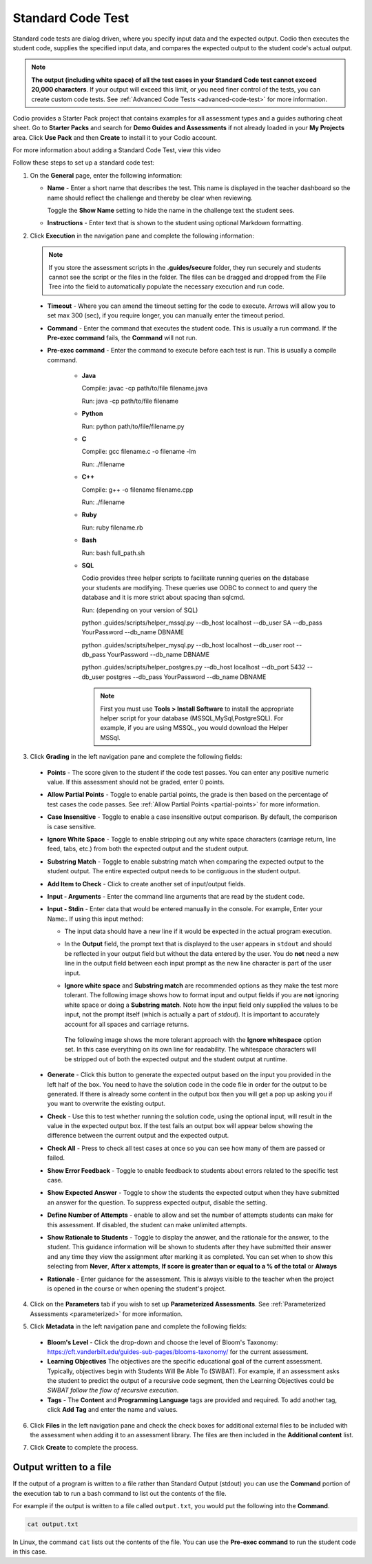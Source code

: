 .. meta::
   :description: Using a standard code test, student code is executed and the output is compared to an expected output.
   
.. _standard-code-test:

Standard Code Test
==================
Standard code tests are dialog driven, where you specify input data and the expected output. Codio then executes the student code, supplies the specified input data, and compares the expected output to the student code's actual output.

.. Note:: **The output (including white space) of all the test cases in your Standard Code test cannot exceed 20,000 characters**.
    If your output will exceed this limit, or you need finer control of the tests, you can create custom code tests. See :ref:`Advanced Code Tests <advanced-code-test>` for more information.

Codio provides a Starter Pack project that contains examples for all assessment types and a guides authoring cheat sheet. Go to **Starter Packs** and search for **Demo Guides and Assessments** if not already loaded in your **My Projects** area. Click **Use Pack** and then **Create** to install it to your Codio account.

For more information about adding a Standard Code Test, view this video

.. raw:: html

    <script src="https://fast.wistia.com/embed/medias/dwts4k9ftt.jsonp" async></script><script src="https://fast.wistia.com/assets/external/E-v1.js" async></script><div class="wistia_responsive_padding" style="padding:56.25% 0 0 0;position:relative;"><div class="wistia_responsive_wrapper" style="height:100%;left:0;position:absolute;top:0;width:100%;"><div class="wistia_embed wistia_async_dwts4k9ftt videoFoam=true" style="height:100%;position:relative;width:100%"><div class="wistia_swatch" style="height:100%;left:0;opacity:0;overflow:hidden;position:absolute;top:0;transition:opacity 200ms;width:100%;"><img src="https://fast.wistia.com/embed/medias/dwts4k9ftt/swatch" style="filter:blur(5px);height:100%;object-fit:contain;width:100%;" alt="" aria-hidden="true" onload="this.parentNode.style.opacity=1;" /></div></div></div></div>



Follow these steps to set up a standard code test:

1. On the **General** page, enter the following information:

   .. image:: /img/guides/assessment_general.png
      :alt: General

   - **Name** - Enter a short name that describes the test. This name is displayed in the teacher dashboard so the name should reflect the challenge and thereby be clear when reviewing.

     Toggle the **Show Name** setting to hide the name in the challenge text the student sees.
     
   - **Instructions** - Enter text that is shown to the student using optional Markdown formatting.

2. Click **Execution** in the navigation pane and complete the following information:

   .. image:: /img/guides/assessment_sct_execution.png
      :alt: Execution

   .. Note:: If you store the assessment scripts in the **.guides/secure** folder, they run securely and students cannot see the script or the files in the folder. 
       The files can be dragged and dropped from the File Tree into the field to automatically populate the necessary execution and run code.

  - **Timeout** - Where you can amend the timeout setting for the code to execute. Arrows will allow you to set max 300 (sec), if you require longer, you can manually enter the timeout period.
  
  - **Command** - Enter the command that executes the student code. This is usually a run command. If the **Pre-exec command** fails, the **Command** will not run.

  - **Pre-exec command** - Enter the command to execute before each test is run. This is usually a compile command.
  
     - **Java**
       
       Compile: javac -cp path/to/file filename.java
       
       Run: java -cp path/to/file filename

     - **Python**
       
       Run: python path/to/file/filename.py

     - **C**

       Compile: gcc filename.c -o filename -lm

       Run: ./filename

     - **C++**

       Compile: g++ -o filename filename.cpp

       Run: ./filename

     - **Ruby**

       Run: ruby filename.rb

     - **Bash**

       Run: bash full_path.sh

     - **SQL**
     
       Codio provides three helper scripts to facilitate running queries on the database your students are modifying. These queries use ODBC to connect to and query the database and it is more strict about spacing than sqlcmd.
 
       Run: (depending on your version of SQL)
       
       python .guides/scripts/helper_mssql.py --db_host localhost --db_user  SA --db_pass YourPassword   --db_name DBNAME 
       
       python .guides/scripts/helper_mysql.py --db_host localhost --db_user root --db_pass YourPassword --db_name DBNAME
       
       python .guides/scripts/helper_postgres.py --db_host localhost --db_port 5432 --db_user postgres --db_pass YourPassword --db_name DBNAME
       
       .. Note:: First you must use **Tools > Install Software** to install the appropriate helper script for your database (MSSQL,MySql,PostgreSQL). For example, if you are using MSSQL, you would download the Helper MSSql.
     
       .. image:: /img/sql-helpers.png
          :alt: Install SQL Helper Script     
     

3. Click **Grading** in the left navigation pane and complete the following fields:

   .. image:: /img/guides/assessment_sct_grading.png
      :alt: Grading

  - **Points** - The score given to the student if the code test passes. You can enter any positive numeric value. If this assessment should not be graded, enter 0 points.
  - **Allow Partial Points** - Toggle to enable partial points, the grade is then based on the percentage of test cases the code passes. See :ref:`Allow Partial Points <partial-points>` for more information.
  - **Case Insensitive** - Toggle to enable a case insensitive output comparison. By default, the comparison is case sensitive.
  - **Ignore White Space** - Toggle to enable stripping out any white space characters (carriage return, line feed, tabs, etc.) from both the expected output and the student output. 
  - **Substring Match** - Toggle to enable substring match when comparing the expected output to the student output. The entire expected output needs to be contiguous in the student output.
  - **Add Item to Check** - Click to create another set of input/output fields.
  - **Input - Arguments** - Enter the command line arguments that are read by the student code.

    .. image:: /img/guides/std-assessment-args.png
       :alt: Input Arguments

  - **Input - Stdin** - Enter data that would be entered manually in the console. For example, Enter your Name:. If using this input method:

    - The input data should have a new line if it would be expected in the actual program execution.
    - In the **Output** field, the prompt text that is displayed to the user appears in ``stdout`` and should be reflected in your output field but without the data entered by the user. You do **not** need a new line in the output field between each input prompt as the new line character is part of the user input.
    - **Ignore white space** and **Substring match** are recommended options as they make the test more tolerant. The following image shows how to format input and output fields if you are **not** ignoring white space or doing a **Substring match**. Note how the input field only supplied the values to be input, not the prompt itself (which is actually a part of `stdout`). It is important to accurately account for all spaces and carriage returns.

      .. image:: /img/guides/std-assessment-stdin.png
         :alt: Input and Output Example

     The following image shows the more tolerant approach with the **Ignore whitespace** option set. In this case everything on its own line for readability. The whitespace characters will be stripped out of both the expected output and the student output at runtime.

     .. image:: /img/guides/std-assessment-stdin-ignore.png
        :alt: Ignore Whitespace


  - **Generate** - Click this button to generate the expected output based on the input you provided in the left half of the box. You need to have the solution code in the code file in order for the output to be generated. If there is already some content in the output box then you will get a pop up asking you if you want to overwrite the existing output.

  - **Check** - Use this to test whether running the solution code, using the optional input, will result in the value in the expected output box. If the test fails an output box will appear below showing the difference between the current output and the expected output.


    .. image:: /img/guides/assessment_sct_check.png
       :alt: Check Test Case
  

  - **Check All** - Press to check all test cases at once so you can see how many of them are passed or failed.

  - **Show Error Feedback** - Toggle to enable feedback to students about errors related to the specific test case. 

    .. image:: /img/guides/std-assessment-error.png
       :alt: Show Error Feedback

  - **Show Expected Answer** - Toggle to show the students the expected output when they have submitted an answer for the question. To suppress expected output, disable the setting.
  - **Define Number of Attempts** - enable to allow and set the number of attempts students can make for this assessment. If disabled, the student can make unlimited attempts.
  - **Show Rationale to Students** - Toggle to display the answer, and the rationale for the answer, to the student. This guidance information will be shown to students after they have submitted their answer and any time they view the assignment after marking it as completed. You can set when to show this selecting from **Never**, **After x attempts**, **If score is greater than or equal to a % of the total** or **Always**
  - **Rationale** - Enter guidance for the assessment. This is always visible to the teacher when the project is opened in the course or when opening the student's project. 

4. Click on the **Parameters** tab if you wish to set up **Parameterized Assessments**. See :ref:`Parameterized Assessments <parameterized>` for more information.

5. Click **Metadata** in the left navigation pane and complete the following fields:

   .. image:: /img/guides/assessment_metadata.png
      :alt: Metadata

  - **Bloom's Level** - Click the drop-down and choose the level of Bloom's Taxonomy: https://cft.vanderbilt.edu/guides-sub-pages/blooms-taxonomy/ for the current assessment.
  - **Learning Objectives** The objectives are the specific educational goal of the current assessment. Typically, objectives begin with Students Will Be Able To (SWBAT). For example, if an assessment asks the student to predict the output of a recursive code segment, then the Learning Objectives could be *SWBAT follow the flow of recursive execution*.
  - **Tags** - The **Content** and **Programming Language** tags are provided and required. To add another tag, click **Add Tag** and enter the name and values.

6. Click **Files** in the left navigation pane and check the check boxes for additional external files to be included with the assessment when adding it to an assessment library. The files are then included in the **Additional content** list.

   .. image:: /img/guides/assessment_files.png
      :alt: Files

7. Click **Create** to complete the process.

Output written to a file
------------------------
If the output of a program is written to a file rather than Standard Output (stdout) you can use the **Command** portion of the execution tab to run a bash command to list out the contents of the file.

For example if the output is written to a file called ``output.txt``, you would put the following into the **Command**. 

.. code-block:: Bash

   cat output.txt

In Linux, the command ``cat`` lists out the contents of the file. You can use the **Pre-exec command** to run the student code in this case.